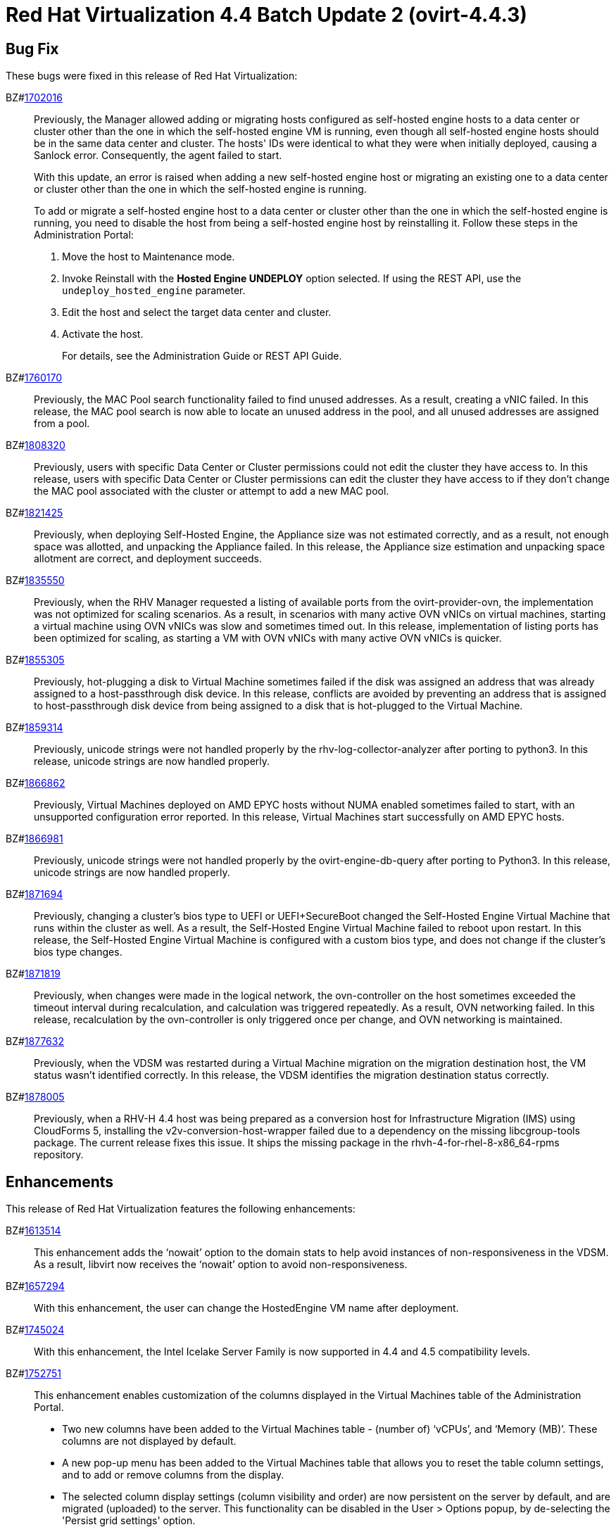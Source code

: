 = Red Hat Virtualization 4.4 Batch Update 2 (ovirt-4.4.3)



== Bug Fix

These bugs were fixed in this release of Red Hat Virtualization:

BZ#link:https://bugzilla.redhat.com/1702016[1702016]::
Previously, the Manager allowed adding or migrating hosts configured as self-hosted engine hosts to a data center or cluster other than the one in which the self-hosted engine VM is running, even though all self-hosted engine hosts should be in the same data center and cluster. The hosts' IDs were identical to what they were when initially deployed, causing a Sanlock error. Consequently, the agent failed to start.
+
With this update, an error is raised when adding a new self-hosted engine host or migrating an existing one to a data center or cluster other than the one in which the self-hosted engine is running.
+
To add or migrate a self-hosted engine host to a data center or cluster other than the one in which the self-hosted engine is running, you need to disable the host from being a self-hosted engine host by reinstalling it. Follow these steps in the Administration Portal:
+
1. Move the host to Maintenance mode.
2. Invoke Reinstall with the *Hosted Engine UNDEPLOY* option selected. If using the REST API, use the `undeploy_hosted_engine` parameter.
3. Edit the host and select the target data center and cluster.
4. Activate the host.
+
For details, see the Administration Guide or REST API Guide.

BZ#link:https://bugzilla.redhat.com/1760170[1760170]::
Previously, the MAC Pool search functionality failed to find unused addresses. As a result, creating a vNIC failed.
In this release, the MAC pool search is now able to locate an unused address in the pool, and all unused addresses are assigned from a pool.

BZ#link:https://bugzilla.redhat.com/1808320[1808320]::
Previously, users with specific Data Center or Cluster permissions could not edit the cluster they have access to.
In this release, users with specific Data Center or Cluster permissions can edit the cluster they have access to if they don't change the MAC pool associated with the cluster or attempt to add a new MAC pool.

BZ#link:https://bugzilla.redhat.com/1821425[1821425]::
Previously, when deploying Self-Hosted Engine, the Appliance size was not estimated correctly, and as a result, not enough space was allotted, and unpacking the Appliance failed.
In this release, the Appliance size estimation and unpacking space allotment are correct, and deployment succeeds.

BZ#link:https://bugzilla.redhat.com/1835550[1835550]::
Previously, when the RHV Manager requested a listing of available ports from the ovirt-provider-ovn, the implementation was not optimized for scaling scenarios. As a result, in scenarios with many active OVN vNICs on virtual machines, starting a virtual machine using OVN vNICs was slow and sometimes timed out.
In this release, implementation of listing ports has been optimized for scaling, as starting a VM with OVN vNICs with many active OVN vNICs is quicker.

BZ#link:https://bugzilla.redhat.com/1855305[1855305]::
Previously, hot-plugging a disk to Virtual Machine sometimes failed if the disk was assigned an address that was already assigned to a host-passthrough disk device.
In this release, conflicts are avoided by preventing an address that is assigned to host-passthrough disk device from being assigned to a disk that is hot-plugged to the Virtual Machine.

BZ#link:https://bugzilla.redhat.com/1859314[1859314]::
Previously, unicode strings were not handled properly by the rhv-log-collector-analyzer after porting to python3.
In this release, unicode strings are now handled properly.

BZ#link:https://bugzilla.redhat.com/1866862[1866862]::
Previously, Virtual Machines deployed on AMD EPYC hosts without NUMA enabled sometimes failed to start, with an unsupported configuration error reported.
In this release, Virtual Machines start successfully on AMD EPYC hosts.

BZ#link:https://bugzilla.redhat.com/1866981[1866981]::
Previously, unicode strings were not handled properly by the ovirt-engine-db-query after porting to Python3.
In this release, unicode strings are now handled properly.

BZ#link:https://bugzilla.redhat.com/1871694[1871694]::
Previously, changing a cluster's bios type to UEFI or UEFI+SecureBoot changed the Self-Hosted Engine Virtual Machine that runs within the cluster as well. As a result, the Self-Hosted Engine Virtual Machine failed to reboot upon restart.
In this release, the Self-Hosted Engine Virtual Machine is configured with a custom bios type, and does not change if the cluster's bios type changes.

BZ#link:https://bugzilla.redhat.com/1871819[1871819]::
Previously, when changes were made in the logical network, the ovn-controller on the host sometimes exceeded the timeout interval during recalculation, and calculation was triggered repeatedly. As a result, OVN networking failed.
In this release, recalculation by the ovn-controller is only triggered once per change, and OVN networking is maintained.

BZ#link:https://bugzilla.redhat.com/1877632[1877632]::
Previously, when the VDSM was restarted during a Virtual Machine migration on the migration destination host, the VM status wasn't identified correctly.
In this release, the VDSM identifies the migration destination status correctly.

BZ#link:https://bugzilla.redhat.com/1878005[1878005]::
Previously, when a RHV-H 4.4 host was being prepared as a conversion host for Infrastructure Migration (IMS) using CloudForms 5, installing the v2v-conversion-host-wrapper failed due to a dependency on the missing libcgroup-tools package. The current release fixes this issue. It ships the missing package in the rhvh-4-for-rhel-8-x86_64-rpms repository.

== Enhancements

This release of Red Hat Virtualization features the following enhancements:

BZ#link:https://bugzilla.redhat.com/1613514[1613514]::
This enhancement adds the ‘nowait’ option to the domain stats to help avoid instances of non-responsiveness in the VDSM.
As a result, libvirt now receives the ‘nowait’ option to avoid non-responsiveness.

BZ#link:https://bugzilla.redhat.com/1657294[1657294]::
With this enhancement, the user can change the HostedEngine VM name after deployment.

BZ#link:https://bugzilla.redhat.com/1745024[1745024]::
With this enhancement, the Intel Icelake Server Family is now supported in 4.4 and 4.5 compatibility levels.

BZ#link:https://bugzilla.redhat.com/1752751[1752751]::
This enhancement enables customization of the columns displayed in the Virtual Machines table of the Administration Portal.
- Two new columns have been added to the Virtual Machines table - (number of) ‘vCPUs’, and ‘Memory (MB)’. These columns are not displayed by default.
- A new pop-up menu has been added to the Virtual Machines table that allows you to reset the table column settings, and to add or remove columns from the display.
- The selected column display settings (column visibility and order) are now persistent on the server by default, and are migrated (uploaded) to the server. This functionality can be disabled in the User > Options popup, by de-selecting the 'Persist grid settings' option.

BZ#link:https://bugzilla.redhat.com/1797717[1797717]::
With this enhancement, you can now perform a free text search in the Administration Portal that includes internally defined keywords.

BZ#link:https://bugzilla.redhat.com/1812316[1812316]::
With this enhancement, when scheduling a Virtual Machine with pinned NUMA nodes, memory requirements are calculated correctly by taking into account the available memory as well as hugepages allocated on NUMA nodes.

BZ#link:https://bugzilla.redhat.com/1828347[1828347]::
Previously, you used Windows Guest Tools to install the required drivers for virtual machines running Microsoft Windows. Now, RHV version 4.4 uses VirtIO-Win to provide these drivers. For clusters with a compatibility level of 4.4 and later, the engine sign of the guest-agent depends on the available VirtIO-Win. The auto-attaching of a driver ISO is dropped in favor of Microsoft Windows updates. However, the initial installation needs to be done manually.

BZ#link:https://bugzilla.redhat.com/1845397[1845397]::
With this enhancement, the migration transfer speed in the VDSM log is now displayed as Mbps (Megabits per second).

BZ#link:https://bugzilla.redhat.com/1854888[1854888]::
This enhancements adds error handling for OVA import and export operations, providing successful detection and reporting to the Red Hat Virtualization Manager if the qemu-img process fails to complete.

BZ#link:https://bugzilla.redhat.com/1862968[1862968]::
This enhancement introduces a new option for automatically setting the CPU and NUMA pinning of a Virtual Machine by introducing a new configuration parameter, auto_pinning_policy. This option can be set to `existing`, using the current topology of the Virtual Machine's CPU, or it can be set to `adjust`, using the dedicated host CPU topology and changing it according to the Virtual Machine.

BZ#link:https://bugzilla.redhat.com/1879280[1879280]::
Default Data Center and Default Cluster, which are created during Red Hat Virtualization
installation, are created with 4.5 compatibility level by default in Red Hat Virtualization
4.4.3. Please be aware that compatibility level 4.5 requires RHEL 8.3 with
Advanced Virtualization 8.3.

== Technology Preview

The items listed in this section are provided as Technology Previews. For further information on the scope of Technology Preview status, and the associated support implications, refer to link:https://access.redhat.com/support/offerings/techpreview/[Technology Preview Features Support Scope].

BZ#link:https://bugzilla.redhat.com/1361718[1361718]::
This enhancement provides support for attaching an emulated NVDIMM to virtual machines that are backed by NVDIMM on the host machine. For details, see https://access.redhat.com/documentation/en-us/red_hat_virtualization/4.4/html-single/virtual_machine_management_guide/index#conc-nvdimm-host-devices_vm_guide_administrative_tasks

== Release Notes

This section outlines important details about the release, including recommended practices and notable changes to Red Hat Virtualization. You must take this information into account to ensure the best possible outcomes for your deployment.

BZ#link:https://bugzilla.redhat.com/1888626[1888626]::
Ansible-2.9.14 is required for proper setup and functioning of Red Hat Virtualization Manager 4.4.3.

BZ#link:https://bugzilla.redhat.com/1888628[1888628]::
Ansible-2.9.14 is required for proper setup and functioning of Red Hat Virtualization Manager 4.4.3.

== Known Issues

These known issues exist in Red Hat Virtualization at this time:

BZ#link:https://bugzilla.redhat.com/1886487[1886487]::
RHV-H 4.4.3 is based on RHEL 8.3, which uses a new version of Anaconda (BZ#1691319).  This new combination introduces a regression that breaks the features that BZ#1777886 "[RFE] Support minimal storage layout for RHVH" added to RHV-H 4.4 GA. This regression affects only new installations of RHV-H 4.4.3. To work around this issue, first install the RHV-H 4.4 GA ISO and then upgrade the host to RHV-H 4.4.3.

== Removed Functionality

BZ#link:https://bugzilla.redhat.com/1884146[1884146]::
The ovirt-engine-api-explorer package has been deprecated and removed in Red Hat Virtualization Manager 4.4.3.
Customers should use the official REST API Guide instead, which provides the same information as ovirt-engine-api-explorer.
See https://access.redhat.com/documentation/en-us/red_hat_virtualization/4.4/html-single/rest_api_guide/index
